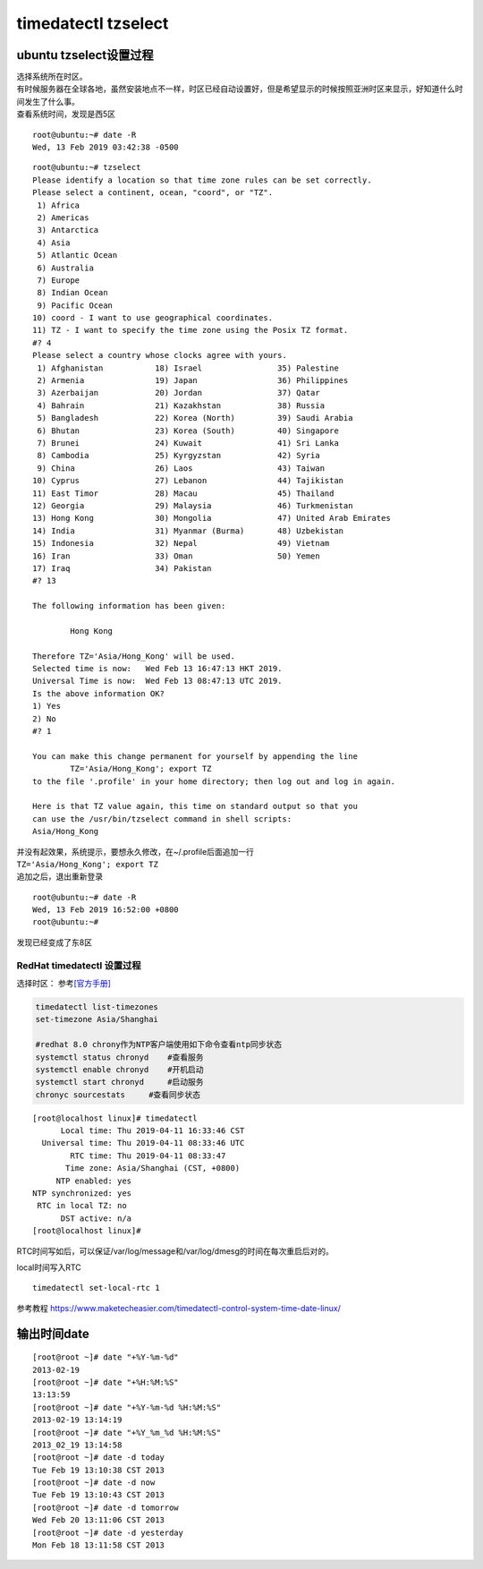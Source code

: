*********************************
timedatectl tzselect 
*********************************

ubuntu tzselect设置过程
============================

| 选择系统所在时区。
| 有时候服务器在全球各地，虽然安装地点不一样，时区已经自动设置好，但是希望显示的时候按照亚洲时区来显示，好知道什么时间发生了什么事。
| 查看系统时间，发现是西5区

::

   root@ubuntu:~# date -R
   Wed, 13 Feb 2019 03:42:38 -0500

::

   root@ubuntu:~# tzselect
   Please identify a location so that time zone rules can be set correctly.
   Please select a continent, ocean, "coord", or "TZ".
    1) Africa
    2) Americas
    3) Antarctica
    4) Asia
    5) Atlantic Ocean
    6) Australia
    7) Europe
    8) Indian Ocean
    9) Pacific Ocean
   10) coord - I want to use geographical coordinates.
   11) TZ - I want to specify the time zone using the Posix TZ format.
   #? 4
   Please select a country whose clocks agree with yours.
    1) Afghanistan           18) Israel                35) Palestine
    2) Armenia               19) Japan                 36) Philippines
    3) Azerbaijan            20) Jordan                37) Qatar
    4) Bahrain               21) Kazakhstan            38) Russia
    5) Bangladesh            22) Korea (North)         39) Saudi Arabia
    6) Bhutan                23) Korea (South)         40) Singapore
    7) Brunei                24) Kuwait                41) Sri Lanka
    8) Cambodia              25) Kyrgyzstan            42) Syria
    9) China                 26) Laos                  43) Taiwan
   10) Cyprus                27) Lebanon               44) Tajikistan
   11) East Timor            28) Macau                 45) Thailand
   12) Georgia               29) Malaysia              46) Turkmenistan
   13) Hong Kong             30) Mongolia              47) United Arab Emirates
   14) India                 31) Myanmar (Burma)       48) Uzbekistan
   15) Indonesia             32) Nepal                 49) Vietnam
   16) Iran                  33) Oman                  50) Yemen
   17) Iraq                  34) Pakistan
   #? 13

   The following information has been given:

           Hong Kong

   Therefore TZ='Asia/Hong_Kong' will be used.
   Selected time is now:   Wed Feb 13 16:47:13 HKT 2019.
   Universal Time is now:  Wed Feb 13 08:47:13 UTC 2019.
   Is the above information OK?
   1) Yes
   2) No
   #? 1

   You can make this change permanent for yourself by appending the line
           TZ='Asia/Hong_Kong'; export TZ
   to the file '.profile' in your home directory; then log out and log in again.

   Here is that TZ value again, this time on standard output so that you
   can use the /usr/bin/tzselect command in shell scripts:
   Asia/Hong_Kong

| 并没有起效果，系统提示，要想永久修改，在~/.profile后面追加一行
| ``TZ='Asia/Hong_Kong'; export TZ``
| 追加之后，退出重新登录

::

   root@ubuntu:~# date -R
   Wed, 13 Feb 2019 16:52:00 +0800
   root@ubuntu:~#

发现已经变成了东8区

RedHat timedatectl 设置过程
---------------------------

选择时区：
参考\ `[官方手册] <https://access.redhat.com/documentation/en-us/red_hat_enterprise_linux/7/html/system_administrators_guide/chap-configuring_the_date_and_time>`__

.. code:: shell

   timedatectl list-timezones
   set-timezone Asia/Shanghai

   #redhat 8.0 chrony作为NTP客户端使用如下命令查看ntp同步状态
   systemctl status chronyd    #查看服务
   systemctl enable chronyd    #开机启动
   systemctl start chronyd     #启动服务
   chronyc sourcestats     #查看同步状态

::

   [root@localhost linux]# timedatectl
         Local time: Thu 2019-04-11 16:33:46 CST
     Universal time: Thu 2019-04-11 08:33:46 UTC
           RTC time: Thu 2019-04-11 08:33:47
          Time zone: Asia/Shanghai (CST, +0800)
        NTP enabled: yes
   NTP synchronized: yes
    RTC in local TZ: no
         DST active: n/a
   [root@localhost linux]#

RTC时间写如后，可以保证/var/log/message和/var/log/dmesg的时间在每次重启后对的。

local时间写入RTC

::

   timedatectl set-local-rtc 1

参考教程
https://www.maketecheasier.com/timedatectl-control-system-time-date-linux/

输出时间date
============

::

   [root@root ~]# date "+%Y-%m-%d"
   2013-02-19
   [root@root ~]# date "+%H:%M:%S"
   13:13:59
   [root@root ~]# date "+%Y-%m-%d %H:%M:%S"
   2013-02-19 13:14:19
   [root@root ~]# date "+%Y_%m_%d %H:%M:%S"  
   2013_02_19 13:14:58
   [root@root ~]# date -d today 
   Tue Feb 19 13:10:38 CST 2013
   [root@root ~]# date -d now
   Tue Feb 19 13:10:43 CST 2013
   [root@root ~]# date -d tomorrow
   Wed Feb 20 13:11:06 CST 2013
   [root@root ~]# date -d yesterday
   Mon Feb 18 13:11:58 CST 2013

